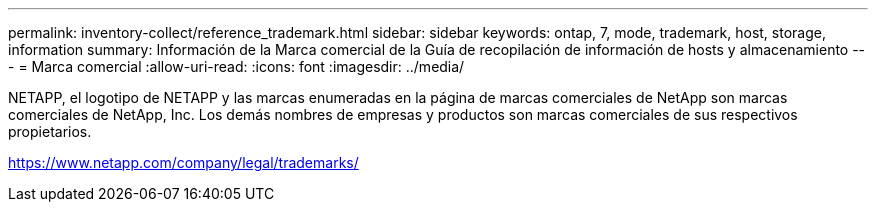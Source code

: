 ---
permalink: inventory-collect/reference_trademark.html 
sidebar: sidebar 
keywords: ontap, 7, mode, trademark, host, storage, information 
summary: Información de la Marca comercial de la Guía de recopilación de información de hosts y almacenamiento 
---
= Marca comercial
:allow-uri-read: 
:icons: font
:imagesdir: ../media/


NETAPP, el logotipo de NETAPP y las marcas enumeradas en la página de marcas comerciales de NetApp son marcas comerciales de NetApp, Inc. Los demás nombres de empresas y productos son marcas comerciales de sus respectivos propietarios.

https://www.netapp.com/company/legal/trademarks/[]
